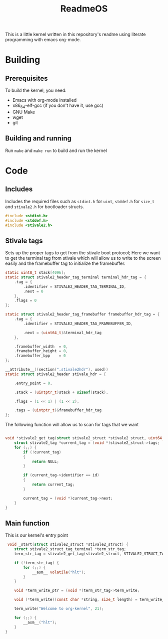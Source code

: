 #+TITLE: ReadmeOS
#+PROPERTY: header-args:c :tangle main.c

This is a little kernel written in this repository's readme using literate programming with emacs org-mode.

* Building
** Prerequisites
To build the kernel, you need:
- Emacs with org-mode installed
- x86_64-elf-gcc (if you don't have it, use gcc)
- GNU Make
- wget
- git
** Building and running
Run =make= and =make run= to build and run the kernel

* Code
** Includes
Includes the required files such as =stdint.h= for =uint=, =stddef.h= for =size_t= and =stivale2.h= for bootloader structs.
#+BEGIN_SRC c
  #include <stdint.h>
  #include <stddef.h>
  #include <stivale2.h>
#+END_SRC

** Stivale tags
Sets up the proper tags to get from the stivale boot protocol; Here we want to get the terminal tag from stivale which will allow us to write to the screen easily and the framebuffer tag to initialize the framebuffer.
 #+BEGIN_SRC c
   static uint8_t stack[4096];
   static struct stivale2_header_tag_terminal terminal_hdr_tag = {
       .tag = {
           .identifier = STIVALE2_HEADER_TAG_TERMINAL_ID,
           .next = 0
       },
       .flags = 0
   };
   
   static struct stivale2_header_tag_framebuffer framebuffer_hdr_tag = {
       .tag = {
           .identifier = STIVALE2_HEADER_TAG_FRAMEBUFFER_ID,

           .next = (uint64_t)&terminal_hdr_tag
       },

       .framebuffer_width  = 0,
       .framebuffer_height = 0,
       .framebuffer_bpp    = 0
   };
   
   __attribute__((section(".stivale2hdr"), used))
   static struct stivale2_header stivale_hdr = {

       .entry_point = 0,

       .stack = (uintptr_t)stack + sizeof(stack),
 
       .flags = (1 << 1) | (1 << 2),

       .tags = (uintptr_t)&framebuffer_hdr_tag
   };
   
   #+END_SRC
The following function will allow us to scan for tags that we want

#+BEGIN_SRC c
  
       void *stivale2_get_tag(struct stivale2_struct *stivale2_struct, uint64_t id) {
           struct stivale2_tag *current_tag = (void *)stivale2_struct->tags;
           for (;;) {
               if (!current_tag)
               {
                   return NULL;
               }
  
               if (current_tag->identifier == id)
               {
                   return current_tag;
               }
  
               current_tag = (void *)current_tag->next;
           }
       }
#+END_SRC

** Main function
This is our kernel's entry point
#+BEGIN_SRC c
     void _start(struct stivale2_struct *stivale2_struct) {
        struct stivale2_struct_tag_terminal *term_str_tag;
        term_str_tag = stivale2_get_tag(stivale2_struct, STIVALE2_STRUCT_TAG_TERMINAL_ID);
  
        if (!term_str_tag) {
            for (;;) {
                __asm__ volatile("hlt");
            }
        }
  
        void *term_write_ptr = (void *)term_str_tag->term_write;
  
        void (*term_write)(const char *string, size_t length) = term_write_ptr;
 
        term_write("Welcome to org-kernel", 21);
  
        for (;;) {
            __asm__("hlt");
        }
    }
#+END_SRC
